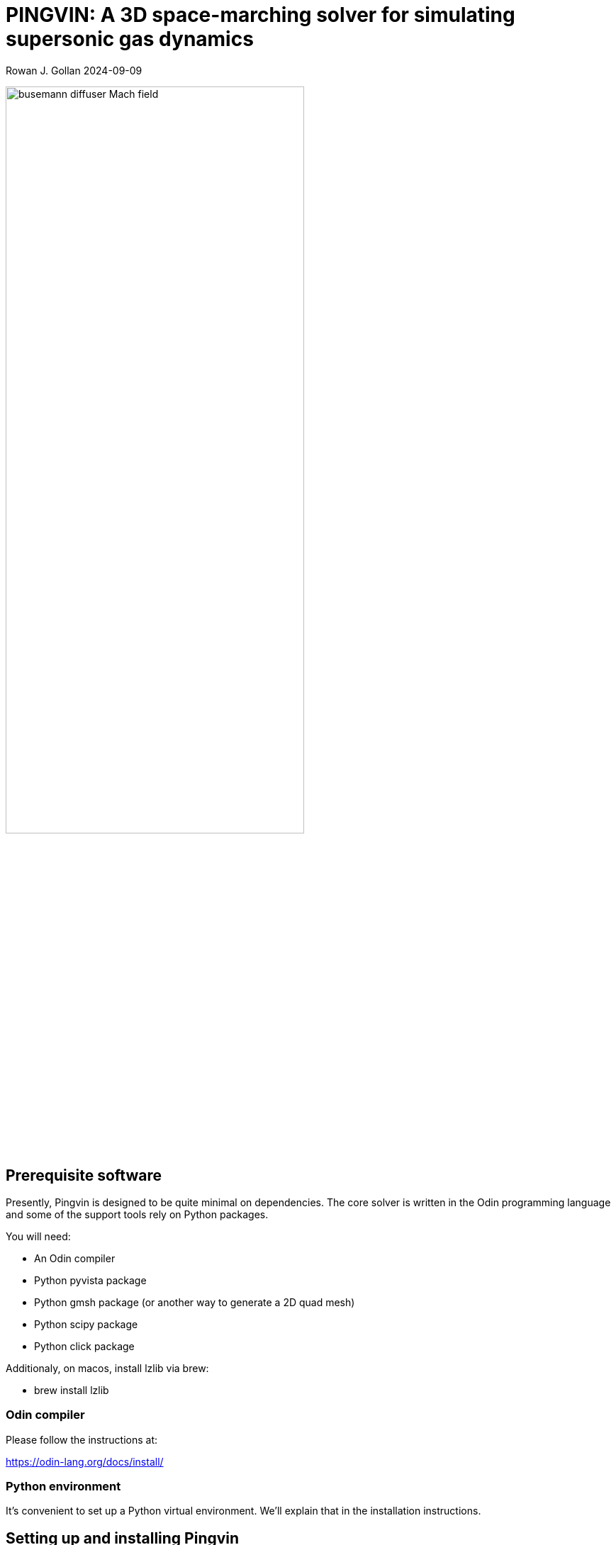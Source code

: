 = PINGVIN: A 3D space-marching solver for simulating supersonic gas dynamics

Rowan J. Gollan
2024-09-09

image::examples/diffuser-busemann/busemann-diffuser-Mach-field.png[align="center",width=70%]



== Prerequisite software

Presently, Pingvin is designed to be quite minimal on dependencies.
The core solver is written in the Odin programming language and some
of the support tools rely on Python packages.

You will need:

* An Odin compiler
* Python pyvista package
* Python gmsh package (or another way to generate a 2D quad mesh)
* Python scipy package
* Python click package

Additionaly, on macos, install lzlib via brew:

* brew install lzlib


=== Odin compiler

Please follow the instructions at:

https://odin-lang.org/docs/install/

=== Python environment

It's convenient to set up a Python virtual environment.
We'll explain that in the installation instructions.

== Setting up and installing Pingvin

1. Download the source code from github:

   > git clone https://github.com/rjgollan-on-github/pingvin.git pingvin

2. Build the source

   > cd pingvin
   > make install

3. [Linux] Set your environment variables in `.bashrc`

    export PINGVIN=$HOME/pingvin
    export PATH=$PINGVIN/inst:$PATH

   [Macos] Set your environment variables in `.zshrc`

    export PINGVIN="$HOME/pingvin"
    export PATH="$PINGVIN/inst:$PATH"
    export LIBRARY_PATH="/opt/homebrew/opt/zlib/lib"

4. Set up a Python virtual environment and install required packages

   > python(3) -m venv py-env
   > source py-env/bin/activate
   > pip install pyvista
   > pip install gmsh
   > pip install scipy
   > pip install click

Use `python3` if your system doesn't provide a `python` command that points to a Python 3 installation.
You might need to re-login or source the `.bashrc` file to get your environment properly set.

==  Trying things out

Navigate to the Busemann diffuser example in `pingvin/examples/diffuser-busemann`, and follow the README.
Hopefully, you get an image something like the one at the top of this README.





